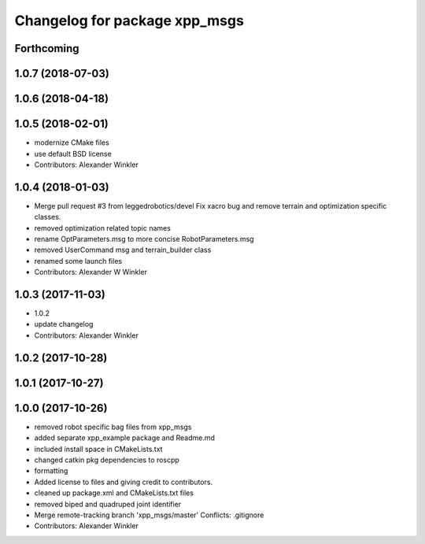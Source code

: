 ^^^^^^^^^^^^^^^^^^^^^^^^^^^^^^
Changelog for package xpp_msgs
^^^^^^^^^^^^^^^^^^^^^^^^^^^^^^

Forthcoming
-----------

1.0.7 (2018-07-03)
------------------

1.0.6 (2018-04-18)
------------------

1.0.5 (2018-02-01)
------------------
* modernize CMake files
* use default BSD license
* Contributors: Alexander Winkler

1.0.4 (2018-01-03)
------------------
* Merge pull request #3 from leggedrobotics/devel
  Fix xacro bug and remove terrain and optimization specific classes.
* removed optimization related topic names
* rename OptParameters.msg to more concise RobotParameters.msg
* removed UserCommand msg and terrain_builder class
* renamed some launch files
* Contributors: Alexander W Winkler

1.0.3 (2017-11-03)
------------------
* 1.0.2
* update changelog
* Contributors: Alexander Winkler

1.0.2 (2017-10-28)
------------------

1.0.1 (2017-10-27)
------------------

1.0.0 (2017-10-26)
------------------
* removed robot specific bag files from xpp_msgs
* added separate xpp_example package and Readme.md
* included install space in CMakeLists.txt
* changed catkin pkg dependencies to roscpp
* formatting
* Added license to files and giving credit to contributors.
* cleaned up package.xml and CMakeLists.txt files
* removed biped and quadruped joint identifier
* Merge remote-tracking branch 'xpp_msgs/master'
  Conflicts:
  .gitignore
* Contributors: Alexander Winkler
